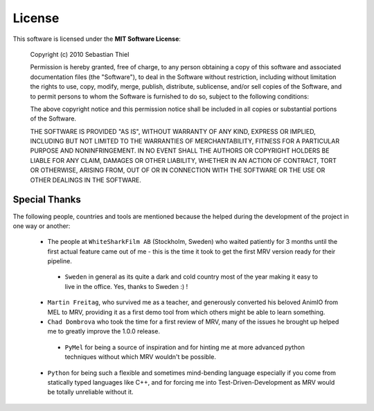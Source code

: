 =======
License
=======

This software is licensed under the **MIT Software License**:
	
	Copyright (c) 2010 Sebastian Thiel
	
	Permission is hereby granted, free of charge, to any person obtaining a copy of this software and associated documentation files (the "Software"), to deal in the Software without restriction, including without limitation the rights to use, copy, modify, merge, publish, distribute, sublicense, and/or sell copies of the Software, and to permit persons to whom the Software is furnished to do so, subject to the following conditions:
	
	The above copyright notice and this permission notice shall be included in all copies or substantial portions of the Software.
	
	THE SOFTWARE IS PROVIDED "AS IS", WITHOUT WARRANTY OF ANY KIND, EXPRESS OR IMPLIED, INCLUDING BUT NOT LIMITED TO THE WARRANTIES OF MERCHANTABILITY, FITNESS FOR A PARTICULAR PURPOSE AND NONINFRINGEMENT. IN NO EVENT SHALL THE AUTHORS OR COPYRIGHT HOLDERS BE LIABLE FOR ANY CLAIM, DAMAGES OR OTHER LIABILITY, WHETHER IN AN ACTION OF CONTRACT, TORT OR OTHERWISE, ARISING FROM, OUT OF OR IN CONNECTION WITH THE SOFTWARE OR THE USE OR OTHER DEALINGS IN THE SOFTWARE.
	
	
Special Thanks
==============
The following people, countries and tools are mentioned because the helped during the development of the project in one way or another:

 * The people at ``WhiteSharkFilm AB`` (Stockholm, Sweden) who waited patiently for 3 months until the first actual feature came out of me - this is the time it took to get the first MRV version ready for their pipeline.
  * ``Sweden`` in general as its quite a dark and cold country most of the year making it easy to live in the office. Yes, thanks to Sweden :) !
 
 * ``Martin Freitag``, who survived me as a teacher, and generously converted his beloved AnimIO from MEL to MRV, providing it as a first demo tool from which others might be able to learn something.
 
 * ``Chad Dombrova`` who took the time for a first review of MRV, many of the issues he brought up helped me to greatly improve the 1.0.0 release.
  * ``PyMel`` for being a source of inspiration and for hinting me at more advanced python techniques without which MRV wouldn't be possible.
  
 * ``Python`` for being such a flexible and sometimes mind-bending language especially if you come from statically typed languages like C++, and for forcing me into Test-Driven-Development as MRV would be totally unreliable without it.
